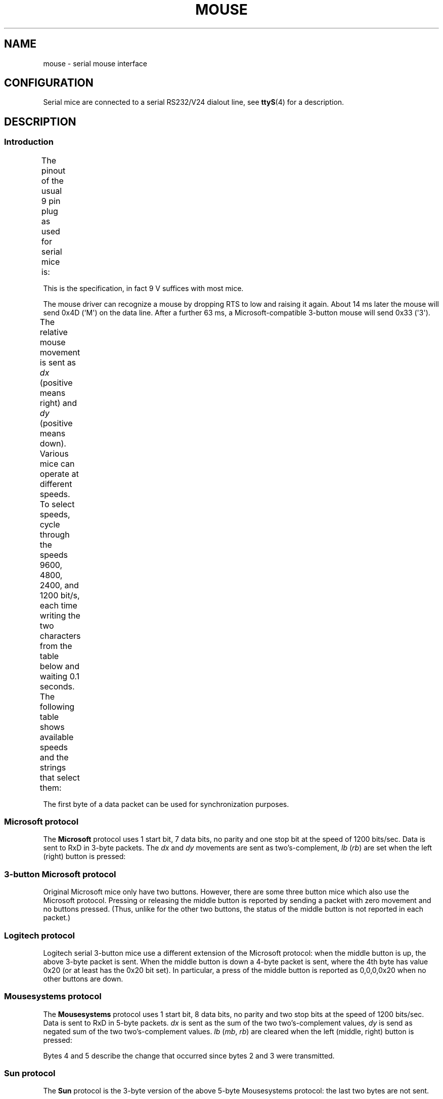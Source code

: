 '\" t
.\" This manpage is Copyright (C) 1996 Michael Haardt.
.\" Updates Nov 1998, Andries Brouwer
.\"
.\" %%%LICENSE_START(VERBATIM)
.\" Permission is granted to make and distribute verbatim copies of this
.\" manual provided the copyright notice and this permission notice are
.\" preserved on all copies.
.\"
.\" Permission is granted to copy and distribute modified versions of this
.\" manual under the conditions for verbatim copying, provided that the
.\" entire resulting derived work is distributed under the terms of a
.\" permission notice identical to this one.
.\"
.\" Since the Linux kernel and libraries are constantly changing, this
.\" manual page may be incorrect or out-of-date.  The author(s) assume no
.\" responsibility for errors or omissions, or for damages resulting from
.\" the use of the information contained herein.  The author(s) may not
.\" have taken the same level of care in the production of this manual,
.\" which is licensed free of charge, as they might when working
.\" professionally.
.\"
.\" Formatted or processed versions of this manual, if unaccompanied by
.\" the source, must acknowledge the copyright and authors of this work.
.\" %%%LICENSE_END
.TH MOUSE 4 2016-10-08 "Linux" "Linux Programmer's Manual"
.SH NAME
mouse \- serial mouse interface
.SH CONFIGURATION
Serial mice are connected to a serial RS232/V24 dialout line, see
.BR ttyS (4)
for a description.
.SH DESCRIPTION
.SS Introduction
The pinout of the usual 9 pin plug as used for serial mice is:
.TS
center;
r c l.
pin	name	used for
2	RX	Data
3	TX	\-12 V, Imax = 10 mA
4	DTR	+12 V, Imax = 10 mA
7	RTS	+12 V, Imax = 10 mA
5	GND	Ground
.TE

This is the specification, in fact 9 V suffices with most mice.
.PP
The mouse driver can recognize a mouse by dropping RTS to low and raising
it again.
About 14 ms later the mouse will send 0x4D (\(aqM\(aq) on the data line.
After a further 63 ms, a Microsoft-compatible 3-button mouse will send
0x33 (\(aq3\(aq).
.PP
The relative mouse movement is sent as
.I dx
(positive means right)
and
.I dy
(positive means down).
Various mice can operate at different speeds.
To select speeds, cycle through the
speeds 9600, 4800, 2400, and 1200 bit/s, each time writing the two characters
from the table below and waiting 0.1 seconds.
The following table shows available speeds and the strings that select them:
.TS
center;
l l.
bit/s	string
9600	*q
4800	*p
2400	*o
1200	*n
.TE

The first byte of a data packet can be used for synchronization purposes.
.SS Microsoft protocol
The
.B Microsoft
protocol uses 1 start bit, 7 data bits, no parity
and one stop bit at the speed of 1200 bits/sec.
Data is sent to RxD in 3-byte packets.
The
.IR dx
and
.I dy
movements are sent as
two's-complement,
.I lb
.RI ( rb )
are set when the left (right)
button is pressed:
.nf
.TS
center;
r c c c c c c c.
byte	d6	d5	d4	d3	d2	d1	d0
1	1	lb	rb	dy7	dy6	dx7	dx6
2	0	dx5	dx4	dx3	dx2	dx1	dx0
3	0	dy5	dy4	dy3	dy2	dy1	dy0
.TE
.fi
.SS 3-button Microsoft protocol
Original Microsoft mice only have two buttons.
However, there are some
three button mice which also use the Microsoft protocol.
Pressing or
releasing the middle button is reported by sending a packet with zero
movement and no buttons pressed.
(Thus, unlike for the other two buttons, the status of the middle
button is not reported in each packet.)
.SS Logitech protocol
Logitech serial 3-button mice use a different extension of the
Microsoft protocol: when the middle button is up, the above 3-byte
packet is sent.
When the middle button is down a 4-byte packet is
sent, where the 4th byte has value 0x20 (or at least has the 0x20
bit set).
In particular, a press of the middle button is reported
as 0,0,0,0x20 when no other buttons are down.
.SS Mousesystems protocol
The
.B Mousesystems
protocol uses 1 start bit, 8 data bits, no parity
and two stop bits at the speed of 1200 bits/sec.
Data is sent to RxD in
5-byte packets.
.I dx
is sent as the sum of the two two's-complement
values,
.I dy
is send as negated sum of the two two's-complement
values.
.I lb
.RI ( mb ,
.IR rb )
are cleared when the left (middle,
right) button is pressed:
.nf
.TS
center;
r c c c c c c c c.
byte	d7	d6	d5	d4	d3	d2	d1	d0
1	1	0	0	0	0	lb	mb	rb
2	0	dxa6	dxa5	dxa4	dxa3	dxa2	dxa1	dxa0
3	0	dya6	dya5	dya4	dya3	dya2	dya1	dya0
4	0	dxb6	dxb5	dxb4	dxb3	dxb2	dxb1	dxb0
5	0	dyb6	dyb5	dyb4	dyb3	dyb2	dyb1	dyb0
.TE
.fi

Bytes 4 and 5 describe the change that occurred since bytes 2 and 3
were transmitted.
.SS Sun protocol
The
.B Sun
protocol is the 3-byte version of the above 5-byte
Mousesystems protocol: the last two bytes are not sent.
.SS MM protocol
The
.B MM
protocol uses 1 start bit, 8 data bits, odd parity and one
stop bit at the speed of 1200 bits/sec.
Data is sent to RxD in 3-byte
packets.
.I dx
and
.I dy
are sent as single signed values, the
sign bit indicating a negative value.
.I lb
.RI ( mb ,
.IR rb )
are
set when the left (middle, right) button is pressed:
.nf
.TS
center;
r c c c c c c c c.
byte	d7	d6	d5	d4	d3	d2	d1	d0
1	1	0	0	dxs	dys	lb	mb	rb
2	0	dx6	dx5	dx4	dx3	dx2	dx1	dx0
3	0	dy6	dy5	dy4	dy3	dy2	dy1	dy0
.TE
.fi
.SH FILES
.TP
.I /dev/mouse
A commonly used symbolic link pointing to a mouse device.
.SH SEE ALSO
.BR ttyS (4),
.BR gpm (8)
.SH COLOPHON
This page is part of release 4.11 of the Linux
.I man-pages
project.
A description of the project,
information about reporting bugs,
and the latest version of this page,
can be found at
\%https://www.kernel.org/doc/man\-pages/.
